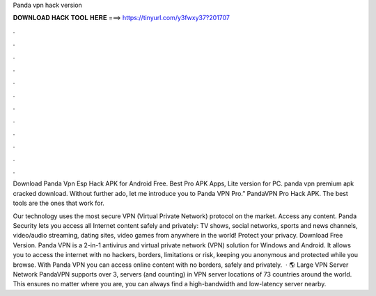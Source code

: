 Panda vpn hack version



𝐃𝐎𝐖𝐍𝐋𝐎𝐀𝐃 𝐇𝐀𝐂𝐊 𝐓𝐎𝐎𝐋 𝐇𝐄𝐑𝐄 ===> https://tinyurl.com/y3fwxy37?201707



.



.



.



.



.



.



.



.



.



.



.



.

Download Panda Vpn Esp Hack APK for Android Free. Best Pro APK Apps, Lite version for PC. panda vpn premium apk cracked download. Without further ado, let me introduce you to Panda VPN Pro.” PandaVPN Pro Hack APK. The best tools are the ones that work for.

Our technology uses the most secure VPN (Virtual Private Network) protocol on the market. Access any content. Panda Security lets you access all Internet content safely and privately: TV shows, social networks, sports and news channels, video/audio streaming, dating sites, video games from anywhere in the world! Protect your privacy. Download Free Version. Panda VPN is a 2-in-1 antivirus and virtual private network (VPN) solution for Windows and Android. It allows you to access the internet with no hackers, borders, limitations or risk, keeping you anonymous and protected while you browse. With Panda VPN you can access online content with no borders, safely and privately.  · 🌎 Large VPN Server Network PandaVPN supports over 3, servers (and counting) in VPN server locations of 73 countries around the world. This ensures no matter where you are, you can always find a high-bandwidth and low-latency server nearby.
